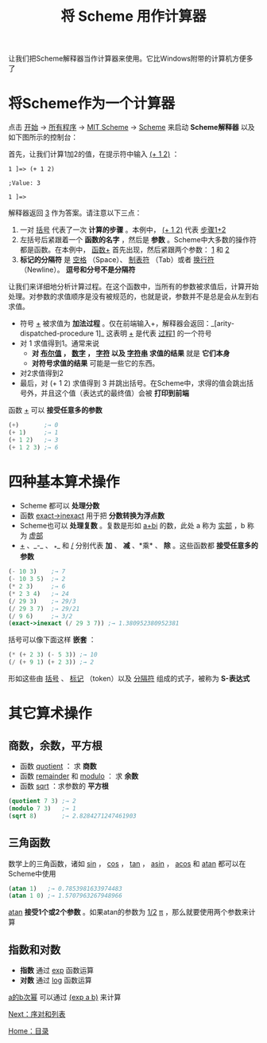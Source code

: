 #+TITLE: 将 Scheme 用作计算器
#+HTML_HEAD: <link rel="stylesheet" type="text/css" href="css/main.css" />
#+HTML_LINK_UP: slt.html   
#+HTML_LINK_HOME: slt.html
#+OPTIONS: num:nil timestamp:nil

让我们把Scheme解释器当作计算器来使用。它比Windows附带的计算机方便多了
* 将Scheme作为一个计算器

点击 _开始_ → _所有程序_ → _MIT Scheme_ → _Scheme_ 来启动 *Scheme解释器* 以及如下图所示的控制台：

    #+ATTR_HTML: image :width 60% 
    [[file:pic/mit_scheme1.png]] 

首先，让我们计算1加2的值，在提示符中输入 _(+ 1 2)_ ：

#+BEGIN_EXAMPLE
  1 ]=> (+ 1 2)

  ;Value: 3

  1 ]=>
#+END_EXAMPLE

解释器返回 _3_ 作为答案。请注意以下三点：
1. 一对 _括号_ 代表了一次 *计算的步骤* 。本例中， _(+ 1 2)_ 代表 _步骤1+2_
2. 左括号后紧跟着一个 *函数的名字* ，然后是 *参数* 。Scheme中大多数的操作符都是函数。在本例中， _函数+_ 首先出现，然后紧跟两个参数： _1_ 和 _2_
3.  *标记的分隔符* 是 _空格_ （Space）、 _制表符_ （Tab）或者 _换行符_ （Newline）。 *逗号和分号不是分隔符* 

让我们来详细地分析计算过程。在这个函数中，当所有的参数被求值后，计算开始处理。对参数的求值顺序是没有被规范的，也就是说，参数并不是总是会从左到右求值。
+ 符号 _+_ 被求值为 *加法过程* 。仅在前端输入+，解释器会返回：_[arity-dispatched-procedure 1]_  这表明 _+_ 是代表 _过程1_ 的一个符号
+ 对 1 求值得到1。通常来说
  + *对 _布尔值_ ， _数字_ ， _字符_ 以及 _字符串_ 求值的结果* 就是 *它们本身*
  + *对符号求值的结果* 可能是一些它的东西。
+ 对2求值得到2
+ 最后，对 (+ 1 2) 求值得到 3 并跳出括号。在Scheme中，求得的值会跳出括号外，并且这个值（表达式的最终值）会被 *打印到前端* 

函数 _+_ 可以 *接受任意多的参数* 

#+BEGIN_SRC scheme
  (+)       ;→ 0
  (+ 1)     ;→ 1
  (+ 1 2)   ;→ 3
  (+ 1 2 3) ;→ 6
#+END_SRC
* 四种基本算术操作

+ Scheme 都可以 *处理分数*
+ 函数 _exact->inexact_ 用于把 *分数转换为浮点数*
+ Scheme也可以 *处理复数* 。复数是形如 _a+bi_ 的数，此处 a 称为 _实部_ ，b 称为 _虚部_
+ _+_ 、_-_ 、 _*_ 和 _/_ 分别代表 *加* 、 *减* 、*乘* 、 *除* 。这些函数都 *接受任意多的参数* 

#+BEGIN_SRC scheme
  (- 10 3)    ;→ 7
  (- 10 3 5)  ;→ 2
  (* 2 3)     ;→ 6
  (* 2 3 4)   ;→ 24
  (/ 29 3)    ;→ 29/3
  (/ 29 3 7)  ;→ 29/21
  (/ 9 6)     ;→ 3/2
  (exact->inexact (/ 29 3 7)) ;→ 1.380952380952381
#+END_SRC 

括号可以像下面这样 *嵌套* ：
#+BEGIN_SRC scheme
  (* (+ 2 3) (- 5 3)) ;→ 10
  (/ (+ 9 1) (+ 2 3)) ;→ 2
#+END_SRC

形如这些由 _括号_ 、 _标记_ （token）以及 _分隔符_ 组成的式子，被称为 *S-表达式* 
* 其它算术操作
** 商数，余数，平方根
+ 函数 _quotient_ ： 求 *商数*
+ 函数 _remainder_ 和 _modulo_ ： 求 *余数*
+ 函数 _sqrt_ ：求参数的 *平方根* 

#+BEGIN_SRC scheme
  (quotient 7 3) ;→ 2
  (modulo 7 3)   ;→ 1
  (sqrt 8)       ;→ 2.8284271247461903
#+END_SRC
** 三角函数
数学上的三角函数，诸如 _sin_ ， _cos_ ， _tan_ ， _asin_ ， _acos_ 和 _atan_ 都可以在Scheme中使用

#+BEGIN_SRC scheme
  (atan 1)   ;→ 0.7853981633974483
  (atan 1 0) ;→ 1.5707963267948966
#+END_SRC

_atan_ *接受1个或2个参数* 。如果atan的参数为 _1/2_  _π_ ，那么就要使用两个参数来计算
** 指数和对数
+ *指数* 通过 _exp_ 函数运算
+ *对数* 通过 _log_ 函数运算

_a的b次幂_ 可以通过 _(exp a b)_ 来计算

[[file:pair_list.org][Next：序对和列表]]

[[file:slt.org][Home：目录]]
